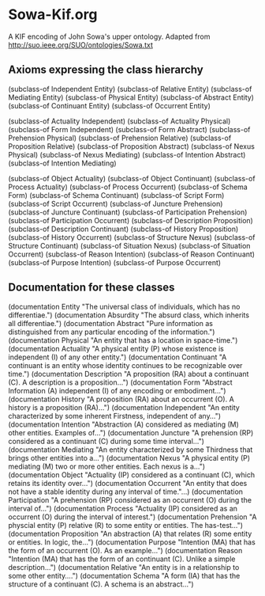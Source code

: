 * Sowa-Kif.org
A KIF encoding of John Sowa's upper ontology.
Adapted from http://suo.ieee.org/SUO/ontologies/Sowa.txt

** Axioms expressing the class hierarchy
(subclass-of Independent Entity)
(subclass-of Relative Entity)
(subclass-of Mediating Entity)
(subclass-of Physical Entity)
(subclass-of Abstract Entity)
(subclass-of Continuant Entity)
(subclass-of Occurrent Entity)

(subclass-of Actuality Independent)
(subclass-of Actuality Physical)
(subclass-of Form Independent)
(subclass-of Form Abstract)
(subclass-of Prehension Physical)
(subclass-of Prehension Relative)
(subclass-of Proposition Relative)
(subclass-of Proposition Abstract)
(subclass-of Nexus Physical)
(subclass-of Nexus Mediating)
(subclass-of Intention Abstract)
(subclass-of Intention Mediating)

(subclass-of Object Actuality)
(subclass-of Object Continuant)
(subclass-of Process Actuality)
(subclass-of Process Occurrent)
(subclass-of Schema Form)
(subclass-of Schema Continuant)
(subclass-of Script Form)
(subclass-of Script Occurrent)
(subclass-of Juncture Prehension)
(subclass-of Juncture Continuant)
(subclass-of Participation Prehension)
(subclass-of Participation Occurrent)
(subclass-of Description Proposition)
(subclass-of Description Continuant)
(subclass-of History Proposition)
(subclass-of History Occurrent)
(subclass-of Structure Nexus)
(subclass-of Structure Continuant)
(subclass-of Situation Nexus)
(subclass-of Situation Occurrent)
(subclass-of Reason Intention)
(subclass-of Reason Continuant)
(subclass-of Purpose Intention)
(subclass-of Purpose Occurrent)

** Documentation for these classes
(documentation Entity "The universal class of individuals, which has no differentiae.")
(documentation Absurdity "The absurd class, which inherits all differentiae.")
(documentation Abstract "Pure information as distinguished from any particular encoding of the information.")
(documentation Physical "An entity that has a location in space-time.")
(documentation Actuality "A physical entity (P) whose existence is independent (I) of any other entity.")
(documentation Continuant "A continuant is an entity whose identity continues to be recognizable over time.")
(documentation Description "A proposition (RA) about a continuant (C). A description is a proposition...")
(documentation Form "Abstract Information (A) independent (I) of any encoding or embodiment...")
(documentation History "A proposition (RA) about an occurrent (O). A history is a proposition (RA)...")
(documentation Independent "An entity characterized by some inherent Firstness, independent of any...")
(documentation Intention "Abstraction (A) considered as mediating (M) other entities. Examples of...")
(documentation Juncture "A prehension (RP) considered as a continuant (C) during some time interval...")
(documentation Mediating "An entity characterized by some Thirdness that brings other entities into a...")
(documentation Nexus "A physical entity (P) mediating (M) two or more other entities. Each nexus is a...")
(documentation Object "Actuality (IP) considered as a continuant (C), which retains its identity over...")
(documentation Occurrent "An entity that does not have a stable identity during any interval of time."...)
(documentation Participation "A prehension (RP) considered as an occurrent (O) during the interval of...")
(documentation Process "Actuality (IP) considered as an occurrent (O) during the interval of interest.")
(documentation Prehension "A physcial entity (P) relative (R) to some entity or entities. The has-test...")
(documentation Proposition "An abstraction (A) that relates (R) some entity or entities. In logic, the...")
(documentation Purpose "Intention (MA) that has the form of an occurrent (O). As an example...")
(documentation Reason "Intention (MA) that has the form of an continuant (C). Unlike a simple description...")
(documentation Relative "An entity is in a relationship to some other entity....")
(documentation Schema "A form (IA) that has the structure of a continuant (C). A schema is an abstract...")

